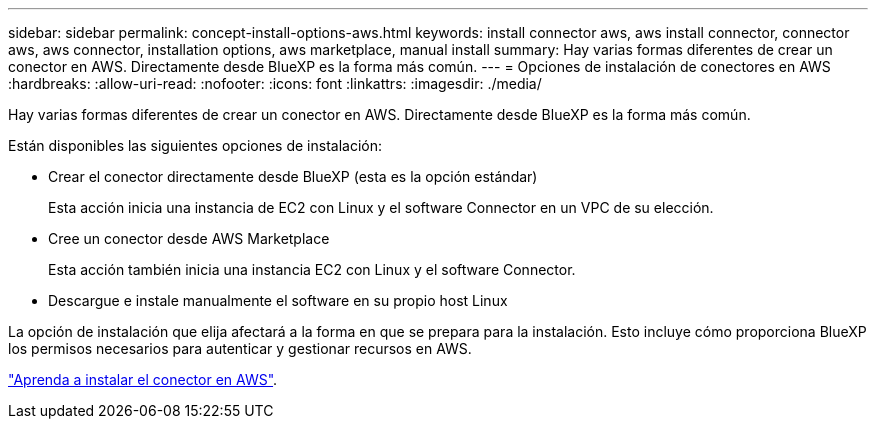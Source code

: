 ---
sidebar: sidebar 
permalink: concept-install-options-aws.html 
keywords: install connector aws, aws install connector, connector aws, aws connector, installation options, aws marketplace, manual install 
summary: Hay varias formas diferentes de crear un conector en AWS. Directamente desde BlueXP es la forma más común. 
---
= Opciones de instalación de conectores en AWS
:hardbreaks:
:allow-uri-read: 
:nofooter: 
:icons: font
:linkattrs: 
:imagesdir: ./media/


[role="lead"]
Hay varias formas diferentes de crear un conector en AWS. Directamente desde BlueXP es la forma más común.

Están disponibles las siguientes opciones de instalación:

* Crear el conector directamente desde BlueXP (esta es la opción estándar)
+
Esta acción inicia una instancia de EC2 con Linux y el software Connector en un VPC de su elección.

* Cree un conector desde AWS Marketplace
+
Esta acción también inicia una instancia EC2 con Linux y el software Connector.

* Descargue e instale manualmente el software en su propio host Linux


La opción de instalación que elija afectará a la forma en que se prepara para la instalación. Esto incluye cómo proporciona BlueXP los permisos necesarios para autenticar y gestionar recursos en AWS.

link:task-install-connector-aws.html["Aprenda a instalar el conector en AWS"].
